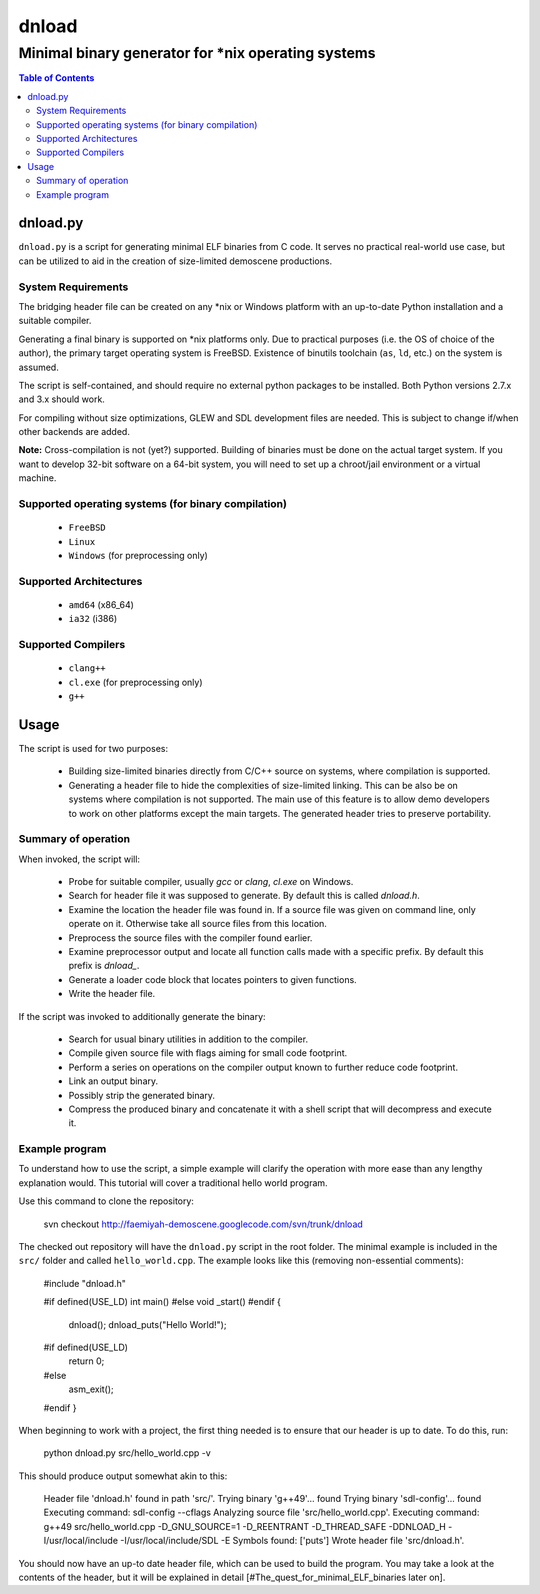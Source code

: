 ########
 dnload
########
-----------------------------------------------------
 Minimal binary generator for *nix operating systems
-----------------------------------------------------

.. contents:: Table of Contents
    :depth: 3

dnload.py
=========

``dnload.py`` is a script for generating minimal ELF binaries from C code. It serves no practical real-world use case, but can be utilized to aid in the creation of size-limited demoscene productions.

System Requirements
-------------------

The bridging header file can be created on any \*nix or Windows platform with an up-to-date Python installation and a suitable compiler.

Generating a final binary is supported on \*nix platforms only. Due to practical purposes (i.e. the OS of choice of the author), the primary target operating system is FreeBSD. Existence of binutils toolchain (``as``, ``ld``, etc.) on the system is assumed.

The script is self-contained, and should require no external python packages to be installed. Both Python versions 2.7.x and 3.x should work.

For compiling without size optimizations, GLEW and SDL development files are needed. This is subject to change if/when other backends are added.

**Note:** Cross-compilation is not (yet?) supported. Building of binaries must be done on the actual target system. If you want to develop 32-bit software on a 64-bit system, you will need to set up a chroot/jail environment or a virtual machine.

Supported operating systems (for binary compilation)
----------------------------------------------------

  * ``FreeBSD``
  * ``Linux``
  * ``Windows`` (for preprocessing only)

Supported Architectures
-----------------------

  * ``amd64`` (x86_64)
  * ``ia32`` (i386)

Supported Compilers
-------------------

  * ``clang++``
  * ``cl.exe`` (for preprocessing only)
  * ``g++``

Usage
=====

The script is used for two purposes:

  * Building size-limited binaries directly from C/C++ source on systems,
    where compilation is supported.
  * Generating a header file to hide the complexities of size-limited linking. 
    This can be also be on systems where compilation is not supported. The 
    main use of this feature is to allow demo developers to work on other 
    platforms except the main targets. The generated header tries to preserve 
    portability.

Summary of operation
--------------------

When invoked, the script will:

  * Probe for suitable compiler, usually `gcc` or `clang`, `cl.exe` on Windows.
  * Search for header file it was supposed to generate. By default this is 
    called `dnload.h`.
  * Examine the location the header file was found in. If a source file was 
    given on command line, only operate on it. Otherwise take all source files 
    from this location.
  * Preprocess the source files with the compiler found earlier.
  * Examine preprocessor output and locate all function calls made with a 
    specific prefix. By default this prefix is `dnload_`.
  * Generate a loader code block that locates pointers to given functions.
  * Write the header file.

If the script was invoked to additionally generate the binary:

  * Search for usual binary utilities in addition to the compiler.
  * Compile given source file with flags aiming for small code footprint.
  * Perform a series on operations on the compiler output known to further 
    reduce code footprint.
  * Link an output binary.
  * Possibly strip the generated binary.
  * Compress the produced binary and concatenate it with a shell script that 
    will decompress and execute it.

Example program
---------------

To understand how to use the script, a simple example will clarify the operation with more ease than any lengthy explanation would. This tutorial will cover a traditional hello world program.

Use this command to clone the repository:

    svn checkout http://faemiyah-demoscene.googlecode.com/svn/trunk/dnload

The checked out repository will have the ``dnload.py`` script in the root folder. The minimal example is included in the ``src/`` folder and called ``hello_world.cpp``. The example looks like this (removing non-essential comments):

    #include "dnload.h"

    #if defined(USE_LD)
    int main()
    #else
    void _start()
    #endif
    {
      dnload();
      dnload_puts("Hello World!");

    #if defined(USE_LD)
      return 0;
    #else
      asm_exit();
    #endif
    }

When beginning to work with a project, the first thing needed is to ensure that our header is up to date. To do this, run:

    python dnload.py src/hello_world.cpp -v

This should produce output somewhat akin to this:

    Header file 'dnload.h' found in path 'src/'.
    Trying binary 'g++49'... found
    Trying binary 'sdl-config'... found
    Executing command: sdl-config --cflags
    Analyzing source file 'src/hello_world.cpp'.
    Executing command: g++49 src/hello_world.cpp -D_GNU_SOURCE=1 -D_REENTRANT -D_THREAD_SAFE -DDNLOAD_H -I/usr/local/include -I/usr/local/include/SDL -E
    Symbols found: ['puts']
    Wrote header file 'src/dnload.h'.

You should now have an up-to date header file, which can be used to build the program. You may take a look at the contents of the header, but it will be explained in detail [#The_quest_for_minimal_ELF_binaries later on].